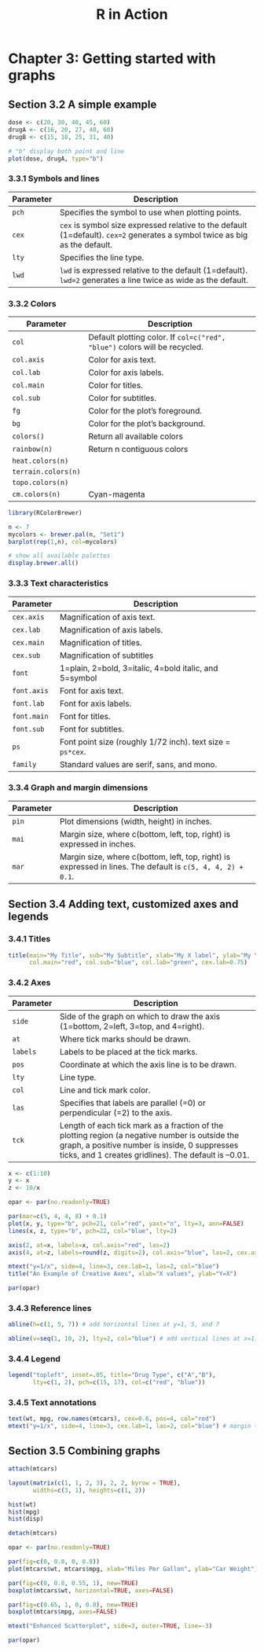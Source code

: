 #+STARTUP: showeverything
#+title: R in Action

* Chapter 3: Getting started with graphs

** Section 3.2 A simple example


#+begin_src R
  dose <- c(20, 30, 40, 45, 60)
  drugA <- c(16, 20, 27, 40, 60)
  drugB <- c(15, 18, 25, 31, 40)

  # "b" display both point and line
  plot(dose, drugA, type="b")
#+end_src

[[./images/chp03.2_plot.png]]

*** 3.3.1 Symbols and lines

| Parameter | Description                                                                                                                |
|-----------+----------------------------------------------------------------------------------------------------------------------------|
| ~pch~     | Specifies the symbol to use when plotting points.                                                                          |
| ~cex~     | ~cex~ is symbol size expressed relative to the default (1=default). ~cex=2~ generates a symbol twice as big as the default. |
| ~lty~     | Specifies the line type.                                                                                                   |
| ~lwd~     | ~lwd~ is expressed relative to the default (1=default). ~lwd=2~ generates a line twice as wide as the default.             |


[[./images/chp03.3_plot.png]]


[[./images/chp03.3_plot2.png]]

*** 3.3.2 Colors

| Parameter           | Description                                                                |
|---------------------+----------------------------------------------------------------------------|
| ~col~               | Default plotting color. If ~col=c("red", "blue")~ colors will be recycled. |
| ~col.axis~          | Color for axis text.                                                       |
| ~col.lab~           | Color for axis labels.                                                     |
| ~col.main~          | Color for titles.                                                          |
| ~col.sub~           | Color for subtitles.                                                       |
| ~fg~                | Color for the plot’s foreground.                                           |
| ~bg~                | Color for the plot’s background.                                           |
| ~colors()~          | Return all available colors                                                |
| ~rainbow(n)~        | Return n contiguous colors                                                 |
| ~heat.colors(n)~    |                                                                            |
| ~terrain.colors(n)~ |                                                                            |
| ~topo.colors(n)~    |                                                                            |
| ~cm.colors(n)~      | Cyan-magenta                                                               |

#+begin_src R
  library(RColorBrewer)

  n <- 7
  mycolors <- brewer.pal(n, "Set1")
  barplot(rep(1,n), col=mycolors)

  # show all available palettes
  display.brewer.all()
#+end_src

[[./images/chp03.3_plot4.png]]

*** 3.3.3 Text characteristics

| Parameter   | Description                                              |
|-------------+----------------------------------------------------------|
| ~cex.axis~  | Magnification of axis text.                              |
| ~cex.lab~   | Magnification of axis labels.                            |
| ~cex.main~  | Magnification of titles.                                 |
| ~cex.sub~   | Magnification of subtitles                               |
| ~font~      | 1=plain, 2=bold, 3=italic, 4=bold italic, and 5=symbol   |
| ~font.axis~ | Font for axis text.                                      |
| ~font.lab~  | Font for axis labels.                                    |
| ~font.main~ | Font for titles.                                         |
| ~font.sub~  | Font for subtitles.                                      |
| ~ps~        | Font point size (roughly 1/72 inch). text size = ~ps*cex~. |
| ~family~    | Standard values are serif, sans, and mono.               |

*** 3.3.4 Graph and margin dimensions

| Parameter | Description                                                                                                 |
|-----------+-------------------------------------------------------------------------------------------------------------|
| ~pin~     | Plot dimensions (width, height) in inches.                                                                  |
| ~mai~     | Margin size, where c(bottom, left, top, right) is expressed in inches.                                      |
| ~mar~     | Margin size, where c(bottom, left, top, right) is expressed in lines. The default is ~c(5, 4, 4, 2) + 0.1~. |

** Section 3.4 Adding text, customized axes and legends

*** 3.4.1 Titles

#+begin_src R
  title(main="My Title", sub="My Subtitle", xlab="My X label", ylab="My Y label",
        col.main="red", col.sub="blue", col.lab="green", cex.lab=0.75)
#+end_src


*** 3.4.2 Axes

| Parameter | Description                                                                                                                                                                                             |
|-----------+---------------------------------------------------------------------------------------------------------------------------------------------------------------------------------------------------------|
| ~side~    | Side of the graph on which to draw the axis (1=bottom, 2=left, 3=top, and 4=right).                                                                                                                     |
| ~at~      | Where tick marks should be drawn.                                                                                                                                                                       |
| ~labels~  | Labels to be placed at the tick marks.                                                                                                                                                                  |
| ~pos~     | Coordinate at which the axis line is to be drawn.                                                                                                                                                       |
| ~lty~     | Line type.                                                                                                                                                                                              |
| ~col~     | Line and tick mark color.                                                                                                                                                                               |
| ~las~     | Specifies that labels are parallel (=0) or perpendicular (=2) to the axis.                                                                                                                              |
| ~tck~     | Length of each tick mark as a fraction of the plotting region (a negative number is outside the graph, a positive number is inside, 0 suppresses ticks, and 1 creates gridlines). The default is –0.01. |

#+begin_src R
  x <- c(1:10)
  y <- x
  z <- 10/x

  opar <- par(no.readonly=TRUE)

  par(mar=c(5, 4, 4, 8) + 0.1)
  plot(x, y, type="b", pch=21, col="red", yaxt="n", lty=3, ann=FALSE)
  lines(x, z, type="b", pch=22, col="blue", lty=2)

  axis(2, at=x, labels=x, col.axis="red", las=2)
  axis(4, at=z, labels=round(z, digits=2), col.axis="blue", las=2, cex.axis=0.7, tck=-.01)

  mtext("y=1/x", side=4, line=3, cex.lab=1, las=2, col="blue")
  title("An Example of Creative Axes", xlab="X values", ylab="Y=X")

  par(opar)
#+end_src

[[./images/chp03.4_plots.png]]

*** 3.4.3 Reference lines

#+begin_src R
  abline(h=c(1, 5, 7)) # add horizontal lines at y=1, 5, and 7

  abline(v=seq(1, 10, 2), lty=2, col="blue") # add vertical lines at x=1..10 step=2
#+end_src

*** 3.4.4 Legend

#+begin_src R
  legend("topleft", inset=.05, title="Drug Type", c("A","B"),
         lty=c(1, 2), pch=c(15, 17), col=c("red", "blue"))
#+end_src

*** 3.4.5 Text annotations

#+begin_src R
  text(wt, mpg, row.names(mtcars), cex=0.6, pos=4, col="red")
  mtext("y=1/x", side=4, line=3, cex.lab=1, las=2, col="blue") # margin text
#+end_src

** Section 3.5 Combining graphs
#+begin_src R
  attach(mtcars)
  
  layout(matrix(c(1, 1, 2, 3), 2, 2, byrow = TRUE), 
         widths=c(3, 1), heights=c(1, 2))
  
  hist(wt)
  hist(mpg)
  hist(disp)
  
  detach(mtcars)
#+end_src

[[./images/chp03.5_plots2.png]]

#+begin_src R
  opar <- par(no.readonly=TRUE)

  par(fig=c(0, 0.8, 0, 0.8))
  plot(mtcars$wt, mtcars$mpg, xlab="Miles Per Gallon", ylab="Car Weight")

  par(fig=c(0, 0.8, 0.55, 1), new=TRUE)
  boxplot(mtcars$wt, horizontal=TRUE, axes=FALSE)

  par(fig=c(0.65, 1, 0, 0.8), new=TRUE)
  boxplot(mtcars$mpg, axes=FALSE)

  mtext("Enhanced Scatterplot", side=3, outer=TRUE, line=-3)

  par(opar)
#+end_src

[[./images/chp03.5_plots.png]]


